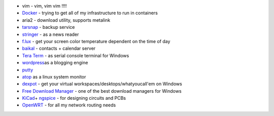  

-  vim - vim, vim vim !!!!
-  `Docker <https://www.docker.com/>`__ - trying to get all of my
   infrastructure to run in containers
-  aria2 - download utility, supports metalink
-  `tarsnap <https://www.tarsnap.com/>`__ - backup service
-  `stringer <https://github.com/swanson/stringer>`__ - as a news reader
-  `f.lux <http://stereopsis.com/flux/>`__ - get your screen color
   temperature dependent on the time of day
-  `baikal <http://baikal-server.com/>`__ - contacts + calendar server
-  `Tera Term <http://ttssh2.sourceforge.jp/>`__ - as serial console
   terminal for Windows
-  `wordpress <http://wordpress.org/>`__\ as a blogging engine
-  `putty <http://www.chiark.greenend.org.uk/~sgtatham/putty/download.html>`__
-  `atop <http://freshmeat.net/projects/atop/>`__ as a linux system
   monitor
-  `dexpot <http://dexpot.de/>`__ - get your virtual
   workspaces/desktops/whatyoucall'em on Windows
-  `Free Download
   Manager <http://www.freedownloadmanager.org/download.htm>`__ - one of
   the best download managers for Windows
-  `KiCad <http://www.kicad-pcb.org/display/KICAD/KiCad+EDA+Software+Suite>`__\ +
   `ngspice <http://ngspice.sourceforge.net/>`__ - for designing
   circuits and PCBs
-  `OpenWRT <https://openwrt.org/>`__ - for all my network routing needs
